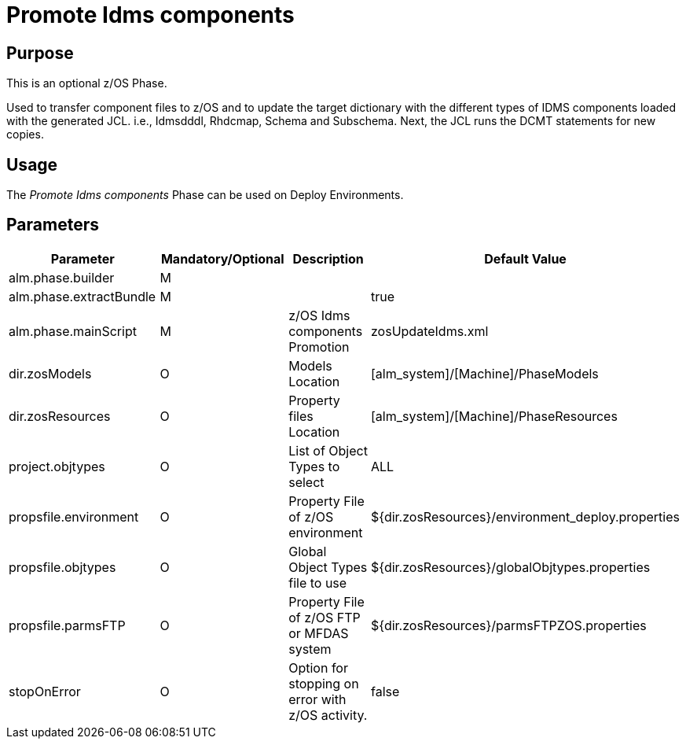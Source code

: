 [[_id1695k0f0377]]
= Promote Idms components 

== Purpose

This is an optional z/OS Phase.

Used to transfer component files to z/OS and to update the target dictionary with the different types of IDMS components loaded with the generated JCL.
i.e., Idmsdddl, Rhdcmap, Schema and Subschema.
Next, the JCL runs the DCMT statements for new copies.

== Usage

The _Promote Idms components_ Phase can be used on Deploy Environments. 

== Parameters

[cols="1,1,1,1", frame="topbot", options="header"]
|===
| Parameter
| Mandatory/Optional
| Description
| Default Value

|alm.phase.builder
|M
|
|

|alm.phase.extractBundle
|M
|
|true

|alm.phase.mainScript
|M
|z/OS Idms components Promotion
|zosUpdateIdms.xml

|dir.zosModels
|O
|Models Location
|[alm_system]/[Machine]/PhaseModels 

|dir.zosResources
|O
|Property files Location
|[alm_system]/[Machine]/PhaseResources

|project.objtypes
|O
|List of Object Types to select
|ALL

|propsfile.environment
|O
|Property File of z/OS environment
|${dir.zosResources}/environment_deploy.properties

|propsfile.objtypes
|O
|Global Object Types file to use
|${dir.zosResources}/globalObjtypes.properties

|propsfile.parmsFTP
|O
|Property File of z/OS FTP or MFDAS system
|${dir.zosResources}/parmsFTPZOS.properties

|stopOnError
|O
|Option for stopping on error with z/OS activity.
|false
|===